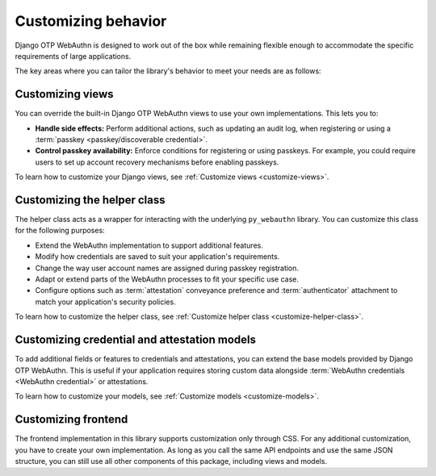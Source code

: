 .. _customizing-behavior:

Customizing behavior
====================

Django OTP WebAuthn is designed to work out of the box while remaining flexible enough to accommodate the specific requirements of large applications.

The key areas where you can tailor the library's behavior to meet your needs are as follows:

Customizing views
------------------------

You can override the built-in Django OTP WebAuthn views to use your own implementations. This lets you to:

* **Handle side effects:** Perform additional actions, such as updating an audit log, when registering or using a :term:`passkey <passkey/discoverable credential>`.
* **Control passkey availability:** Enforce conditions for registering or using passkeys. For example, you could require users to set up account recovery mechanisms before enabling passkeys.

To learn how to customize your Django views, see :ref:`Customize views <customize-views>`.

Customizing the helper class
----------------------------

The helper class acts as a wrapper for interacting with the underlying ``py_webauthn`` library. You can customize this class for the following purposes:

* Extend the WebAuthn implementation to support additional features.

* Modify how credentials are saved to suit your application's requirements.

* Change the way user account names are assigned during passkey registration.

* Adapt or extend parts of the WebAuthn processes to fit your specific use case.

* Configure options such as :term:`attestation` conveyance preference and :term:`authenticator` attachment to match your application's security policies.

To learn how to customize the helper class, see :ref:`Customize helper class <customize-helper-class>`.

Customizing credential and attestation models
---------------------------------------------

To add additional fields or features to credentials and attestations, you can extend the base models provided by Django OTP WebAuthn. This is useful if your application requires storing custom data alongside :term:`WebAuthn credentials <WebAuthn credential>` or attestations.

To learn how to customize your models, see :ref:`Customize models <customize-models>`.

Customizing frontend
--------------------

The frontend implementation in this library supports customization only through CSS. For any additional customization, you have to create your own implementation. As long as you call the same API endpoints and use the same JSON structure, you can still use all other components of this package, including views and models.
